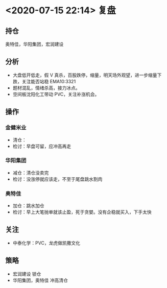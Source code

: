 * <2020-07-15 22:14> 复盘
** 持仓
   奥特佳，华阳集团，宏润建设
** 分析
   * 大盘低开低走，假 V 真杀，百股跌停，缩量，明天场外观望，进一步缩量下跌，关注能否站稳 EMA10:3321
   * 题材混乱，情绪杀高，接力冰点。
   * 空间板沈阳化工带动 PVC，关注补涨机会。
** 操作
*** 金健米业
    * 清仓：
    * 检讨：早盘可留，应冲高再走
*** 华阳集团
    * 减仓：清仓没卖完
    * 检讨：没涨停就应该走，不至于尾盘跳水割肉
*** 奥特佳
    * 加仓：跳水加仓
    * 检讨：早上大笔抛单就该止盈，死于贪婪。没有企稳就买入，下手太快
** 关注
   * 中泰化学：PVC，龙虎做凯撒文化
** 策略
   * 宏润建设 锁仓
   * 华阳集团，奥特佳 冲高清仓
